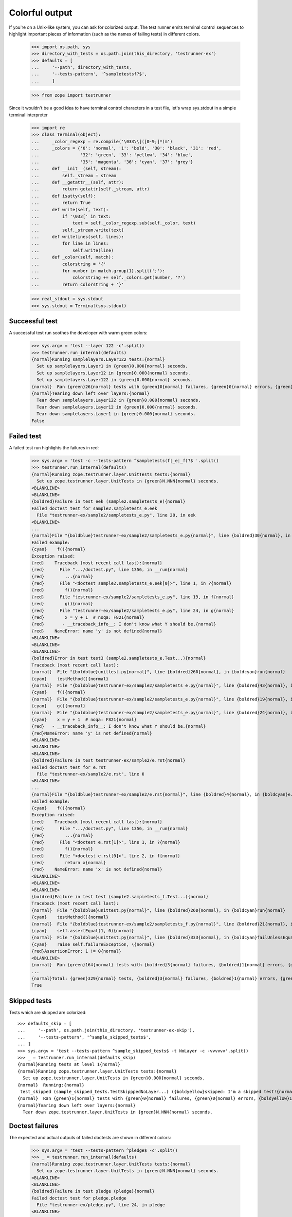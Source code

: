 =================
 Colorful output
=================

If you're on a Unix-like system, you can ask for colorized output. The
test runner emits terminal control sequences to highlight important
pieces of information (such as the names of failing tests) in
different colors.

    >>> import os.path, sys
    >>> directory_with_tests = os.path.join(this_directory, 'testrunner-ex')
    >>> defaults = [
    ...     '--path', directory_with_tests,
    ...     '--tests-pattern', '^sampletestsf?$',
    ...     ]

    >>> from zope import testrunner

Since it wouldn't be a good idea to have terminal control characters in a
test file, let's wrap sys.stdout in a simple terminal interpreter

    >>> import re
    >>> class Terminal(object):
    ...     _color_regexp = re.compile('\033\\[([0-9;]*)m')
    ...     _colors = {'0': 'normal', '1': 'bold', '30': 'black', '31': 'red',
    ...                '32': 'green', '33': 'yellow', '34': 'blue',
    ...                '35': 'magenta', '36': 'cyan', '37': 'grey'}
    ...     def __init__(self, stream):
    ...         self._stream = stream
    ...     def __getattr__(self, attr):
    ...         return getattr(self._stream, attr)
    ...     def isatty(self):
    ...         return True
    ...     def write(self, text):
    ...         if '\033[' in text:
    ...             text = self._color_regexp.sub(self._color, text)
    ...         self._stream.write(text)
    ...     def writelines(self, lines):
    ...         for line in lines:
    ...             self.write(line)
    ...     def _color(self, match):
    ...         colorstring = '{'
    ...         for number in match.group(1).split(';'):
    ...             colorstring += self._colors.get(number, '?')
    ...         return colorstring + '}'

    >>> real_stdout = sys.stdout
    >>> sys.stdout = Terminal(sys.stdout)


Successful test
===============

A successful test run soothes the developer with warm green colors:

    >>> sys.argv = 'test --layer 122 -c'.split()
    >>> testrunner.run_internal(defaults)
    {normal}Running samplelayers.Layer122 tests:{normal}
      Set up samplelayers.Layer1 in {green}0.000{normal} seconds.
      Set up samplelayers.Layer12 in {green}0.000{normal} seconds.
      Set up samplelayers.Layer122 in {green}0.000{normal} seconds.
    {normal}  Ran {green}26{normal} tests with {green}0{normal} failures, {green}0{normal} errors, {green}0{normal} skipped in {green}0.007{normal} seconds.{normal}
    {normal}Tearing down left over layers:{normal}
      Tear down samplelayers.Layer122 in {green}0.000{normal} seconds.
      Tear down samplelayers.Layer12 in {green}0.000{normal} seconds.
      Tear down samplelayers.Layer1 in {green}0.000{normal} seconds.
    False


Failed test
===========

A failed test run highlights the failures in red:

    >>> sys.argv = 'test -c --tests-pattern ^sampletests(f|_e|_f)?$ '.split()
    >>> testrunner.run_internal(defaults)
    {normal}Running zope.testrunner.layer.UnitTests tests:{normal}
      Set up zope.testrunner.layer.UnitTests in {green}N.NNN{normal} seconds.
    <BLANKLINE>
    <BLANKLINE>
    {boldred}Failure in test eek (sample2.sampletests_e){normal}
    Failed doctest test for sample2.sampletests_e.eek
      File "testrunner-ex/sample2/sampletests_e.py", line 28, in eek
    <BLANKLINE>
    ...
    {normal}File "{boldblue}testrunner-ex/sample2/sampletests_e.py{normal}", line {boldred}30{normal}, in {boldcyan}sample2.sampletests_e.eek{normal}
    Failed example:
    {cyan}    f(){normal}
    Exception raised:
    {red}    Traceback (most recent call last):{normal}
    {red}      File ".../doctest.py", line 1356, in __run{normal}
    {red}        ...{normal}
    {red}      File "<doctest sample2.sampletests_e.eek[0]>", line 1, in ?{normal}
    {red}        f(){normal}
    {red}      File "testrunner-ex/sample2/sampletests_e.py", line 19, in f{normal}
    {red}        g(){normal}
    {red}      File "testrunner-ex/sample2/sampletests_e.py", line 24, in g{normal}
    {red}        x = y + 1  # noqa: F821{normal}
    {red}       - __traceback_info__: I don't know what Y should be.{normal}
    {red}    NameError: name 'y' is not defined{normal}
    <BLANKLINE>
    <BLANKLINE>
    <BLANKLINE>
    {boldred}Error in test test3 (sample2.sampletests_e.Test...){normal}
    Traceback (most recent call last):
    {normal}  File "{boldblue}unittest.py{normal}", line {boldred}260{normal}, in {boldcyan}run{normal}
    {cyan}    testMethod(){normal}
    {normal}  File "{boldblue}testrunner-ex/sample2/sampletests_e.py{normal}", line {boldred}43{normal}, in {boldcyan}test3{normal}
    {cyan}    f(){normal}
    {normal}  File "{boldblue}testrunner-ex/sample2/sampletests_e.py{normal}", line {boldred}19{normal}, in {boldcyan}f{normal}
    {cyan}    g(){normal}
    {normal}  File "{boldblue}testrunner-ex/sample2/sampletests_e.py{normal}", line {boldred}24{normal}, in {boldcyan}g{normal}
    {cyan}    x = y + 1  # noqa: F821{normal}
    {red}   - __traceback_info__: I don't know what Y should be.{normal}
    {red}NameError: name 'y' is not defined{normal}
    <BLANKLINE>
    <BLANKLINE>
    <BLANKLINE>
    {boldred}Failure in test testrunner-ex/sample2/e.rst{normal}
    Failed doctest test for e.rst
      File "testrunner-ex/sample2/e.rst", line 0
    <BLANKLINE>
    ...
    {normal}File "{boldblue}testrunner-ex/sample2/e.rst{normal}", line {boldred}4{normal}, in {boldcyan}e.rst{normal}
    Failed example:
    {cyan}    f(){normal}
    Exception raised:
    {red}    Traceback (most recent call last):{normal}
    {red}      File ".../doctest.py", line 1356, in __run{normal}
    {red}        ...{normal}
    {red}      File "<doctest e.rst[1]>", line 1, in ?{normal}
    {red}        f(){normal}
    {red}      File "<doctest e.rst[0]>", line 2, in f{normal}
    {red}        return x{normal}
    {red}    NameError: name 'x' is not defined{normal}
    <BLANKLINE>
    <BLANKLINE>
    <BLANKLINE>
    {boldred}Failure in test test (sample2.sampletests_f.Test...){normal}
    Traceback (most recent call last):
    {normal}  File "{boldblue}unittest.py{normal}", line {boldred}260{normal}, in {boldcyan}run{normal}
    {cyan}    testMethod(){normal}
    {normal}  File "{boldblue}testrunner-ex/sample2/sampletests_f.py{normal}", line {boldred}21{normal}, in {boldcyan}test{normal}
    {cyan}    self.assertEqual(1, 0){normal}
    {normal}  File "{boldblue}unittest.py{normal}", line {boldred}333{normal}, in {boldcyan}failUnlessEqual{normal}
    {cyan}    raise self.failureException, \{normal}
    {red}AssertionError: 1 != 0{normal}
    <BLANKLINE>
    {normal}  Ran {green}164{normal} tests with {boldred}3{normal} failures, {boldred}1{normal} errors, {green}0{normal} skipped in {green}0.045{normal} seconds.{normal}
    ...
    {normal}Total: {green}329{normal} tests, {boldred}3{normal} failures, {boldred}1{normal} errors, {green}0{normal} skipped in {green}N.NNN{normal} seconds.{normal}
    True


Skipped tests
=============

Tests which are skipped are colorized::

    >>> defaults_skip = [
    ...     '--path', os.path.join(this_directory, 'testrunner-ex-skip'),
    ...     '--tests-pattern', '^sample_skipped_tests$',
    ... ]
    >>> sys.argv = 'test --tests-pattern ^sample_skipped_tests$ -t NoLayer -c -vvvvvv'.split()
    >>> _ = testrunner.run_internal(defaults_skip)
    {normal}Running tests at level 1{normal}
    {normal}Running zope.testrunner.layer.UnitTests tests:{normal}
      Set up zope.testrunner.layer.UnitTests in {green}0.000{normal} seconds.
    {normal}  Running:{normal}
     test_skipped (sample_skipped_tests.TestSkipppedNoLayer...) ({boldyellow}skipped: I'm a skipped test!{normal})
    {normal}  Ran {green}1{normal} tests with {green}0{normal} failures, {green}0{normal} errors, {boldyellow}1{normal} skipped in {green}N.NNN{normal} seconds.{normal}
    {normal}Tearing down left over layers:{normal}
      Tear down zope.testrunner.layer.UnitTests in {green}N.NNN{normal} seconds.


Doctest failures
================

The expected and actual outputs of failed doctests are shown in different
colors:

    >>> sys.argv = 'test --tests-pattern ^pledge$ -c'.split()
    >>> _ = testrunner.run_internal(defaults)
    {normal}Running zope.testrunner.layer.UnitTests tests:{normal}
      Set up zope.testrunner.layer.UnitTests in {green}N.NNN{normal} seconds.
    <BLANKLINE>
    <BLANKLINE>
    {boldred}Failure in test pledge (pledge){normal}
    Failed doctest test for pledge.pledge
      File "testrunner-ex/pledge.py", line 24, in pledge
    <BLANKLINE>
    ...
    {normal}File testrunner-ex/pledge.py{normal}", line {boldred}26{normal}, in {boldcyan}pledge.pledge{normal}
    Failed example:
    {cyan}    print_pledge(){normal}
    Expected:
    {green}    I give my pledge, as an earthling,{normal}
    {green}    to save, and faithfully, to defend from waste,{normal}
    {green}    the natural resources of my planet.{normal}
    {green}    It's soils, minerals, forests, waters, and wildlife.{normal}
    {green}    <BLANKLINE>{normal}
    Got:
    {red}    I give my pledge, as and earthling,{normal}
    {red}    to save, and faithfully, to defend from waste,{normal}
    {red}    the natural resources of my planet.{normal}
    {red}    It's soils, minerals, forests, waters, and wildlife.{normal}
    {red}    <BLANKLINE>{normal}
    <BLANKLINE>
    {normal}  Ran {green}1{normal} tests with {boldred}1{normal} failures, {green}0{normal} errors, {green}0{normal} skipped in {green}0.002{normal} seconds.{normal}
    {normal}Tearing down left over layers:{normal}
      Tear down zope.testrunner.layer.UnitTests in {green}N.NNN{normal} seconds.

Diffs are highlighted so you can easily tell the context and the mismatches
apart:

    >>> sys.argv = 'test --tests-pattern ^pledge$ --ndiff -c'.split()
    >>> _ = testrunner.run_internal(defaults)
    {normal}Running zope.testrunner.layer.UnitTests tests:{normal}
      Set up zope.testrunner.layer.UnitTests in {green}N.NNN{normal} seconds.
    <BLANKLINE>
    <BLANKLINE>
    {boldred}Failure in test pledge (pledge){normal}
    Failed doctest test for pledge.pledge
      File "testrunner-ex/pledge.py", line 24, in pledge
    <BLANKLINE>
    ...
    {normal}File testrunner-ex/pledge.py{normal}", line {boldred}26{normal}, in {boldcyan}pledge.pledge{normal}
    Failed example:
    {cyan}    print_pledge(){normal}
    Differences (ndiff with -expected +actual):
    {green}    - I give my pledge, as an earthling,{normal}
    {red}    + I give my pledge, as and earthling,{normal}
    {magenta}    ?                        +{normal}
    {normal}      to save, and faithfully, to defend from waste,{normal}
    {normal}      the natural resources of my planet.{normal}
    {normal}      It's soils, minerals, forests, waters, and wildlife.{normal}
    {normal}      <BLANKLINE>{normal}
    <BLANKLINE>
    {normal}  Ran {green}1{normal} tests with {boldred}1{normal} failures, {green}0{normal} errors, {green}0{normal} skipped in {green}0.003{normal} seconds.{normal}
    {normal}Tearing down left over layers:{normal}
      Tear down zope.testrunner.layer.UnitTests in {green}N.NNN{normal} seconds.

Even test failures that have actual blank lines (as opposed to <BLANKLINE>) in
them are highlighted correctly.

    >>> import zope.testrunner.formatter
    >>> formatter = zope.testrunner.formatter.ColorfulOutputFormatter(None)
    >>> formatter.print_doctest_failure("""\
    ...     File "sometest.rst", line 221, in sometest.rst
    ... Failed example:
    ...     foo()
    ... Expected:
    ...     Output that contains
    ...
    ...     blank lines.
    ... Got:
    ...     Output that still contains
    ...
    ...     blank lines.""")
    {normal}    File "sometest.rst", line 221, in sometest.rst{normal}
    Failed example:
    {cyan}    foo(){normal}
    Expected:
    {green}    Output that contains{normal}
    <BLANKLINE>
    {green}    blank lines.{normal}
    Got:
    {red}    Output that still contains{normal}
    <BLANKLINE>
    {red}    blank lines.{normal}
    <BLANKLINE>


Timing individual tests
=======================

At very high verbosity levels you can see the time taken by each test

    >>> sys.argv = 'test -u -t test_one.TestNotMuch -c -vvv'.split()
    >>> testrunner.run_internal(defaults)
    {normal}Running tests at level 1{normal}
    {normal}Running zope.testrunner.layer.UnitTests tests:{normal}
      Set up zope.testrunner.layer.UnitTests in {green}N.NNN{normal} seconds.
    {normal}  Running:{normal}
     test_1 (sample1.sampletests.test_one.TestNotMuch...) ({green}N.NNN s{normal})
     test_2 (sample1.sampletests.test_one.TestNotMuch...) ({green}N.NNN s{normal})
     test_3 (sample1.sampletests.test_one.TestNotMuch...) ({green}N.NNN s{normal})
     test_1 (sampletests.test_one.TestNotMuch...) ({green}N.NNN s{normal})
     test_2 (sampletests.test_one.TestNotMuch...) ({green}N.NNN s{normal})
     test_3 (sampletests.test_one.TestNotMuch...) ({green}N.NNN s{normal})
    {normal}  Ran {green}6{normal} tests with {green}0{normal} failures, {green}0{normal} errors, {green}0{normal} skipped in {green}N.NNN{normal} seconds.{normal}
    {normal}Tearing down left over layers:{normal}
      Tear down zope.testrunner.layer.UnitTests in {green}N.NNN{normal} seconds.
    False


If we had very slow tests we would see their times highlighted in a
different color. Instead of creating a test that waits 10 seconds,
let's lower the slow test threshold in the test runner to 0 seconds to
make all of the tests seem slow.

    >>> sys.argv = 'test -u -t test_one.TestNotMuch -c -vvv --slow-test 0'.split()
    >>> testrunner.run_internal(defaults)
    {normal}Running tests at level 1{normal}
    {normal}Running zope.testrunner.layer.UnitTests tests:{normal}
      Set up zope.testrunner.layer.UnitTests in {green}N.NNN{normal} seconds.
    {normal}  Running:{normal}
     test_1 (sample1.sampletests.test_one.TestNotMuch...) ({boldmagenta}N.NNN s{normal})
     test_2 (sample1.sampletests.test_one.TestNotMuch...) ({boldmagenta}N.NNN s{normal})
     test_3 (sample1.sampletests.test_one.TestNotMuch...) ({boldmagenta}N.NNN s{normal})
     test_1 (sampletests.test_one.TestNotMuch...) ({boldmagenta}N.NNN s{normal})
     test_2 (sampletests.test_one.TestNotMuch...) ({boldmagenta}N.NNN s{normal})
     test_3 (sampletests.test_one.TestNotMuch...) ({boldmagenta}N.NNN s{normal})
    {normal}  Ran {green}6{normal} tests with {green}0{normal} failures, {green}0{normal} errors, {green}0{normal} skipped in {green}N.NNN{normal} seconds.{normal}
    {normal}Tearing down left over layers:{normal}
      Tear down zope.testrunner.layer.UnitTests in {green}N.NNN{normal} seconds.
    False



Disabling colors
================

If -c or --color have been previously provided on the command line (perhaps by
a test runner wrapper script), but no colorized output is desired, the -C or
--no-color options will disable colorized output:

    >>> sys.argv = 'test --layer 122 -c -C'.split()
    >>> testrunner.run_internal(defaults)
    Running samplelayers.Layer122 tests:
      Set up samplelayers.Layer1 in 0.000 seconds.
      Set up samplelayers.Layer12 in 0.000 seconds.
      Set up samplelayers.Layer122 in 0.000 seconds.
      Ran 26 tests with 0 failures, 0 errors and 0 skipped in 0.007 seconds.
    Tearing down left over layers:
      Tear down samplelayers.Layer122 in 0.000 seconds.
      Tear down samplelayers.Layer12 in 0.000 seconds.
      Tear down samplelayers.Layer1 in 0.000 seconds.
    False

    >>> sys.argv = 'test --layer 122 -c --no-color'.split()
    >>> testrunner.run_internal(defaults)
    Running samplelayers.Layer122 tests:
      Set up samplelayers.Layer1 in 0.000 seconds.
      Set up samplelayers.Layer12 in 0.000 seconds.
      Set up samplelayers.Layer122 in 0.000 seconds.
      Ran 26 tests with 0 failures, 0 errors and 0 skipped in 0.007 seconds.
    Tearing down left over layers:
      Tear down samplelayers.Layer122 in 0.000 seconds.
      Tear down samplelayers.Layer12 in 0.000 seconds.
      Tear down samplelayers.Layer1 in 0.000 seconds.
    False


Autodetecting colors
====================

The --auto-color option will determine if stdout is a terminal that supports
colors, and only enable colorized output if so.  Our ``Terminal`` wrapper
pretends it is a terminal, but the curses module will realize it isn't:

    >>> sys.argv = 'test --layer 122 --auto-color'.split()
    >>> testrunner.run_internal(defaults)
    Running samplelayers.Layer122 tests:
      Set up samplelayers.Layer1 in 0.000 seconds.
      Set up samplelayers.Layer12 in 0.000 seconds.
      Set up samplelayers.Layer122 in 0.000 seconds.
      Ran 26 tests with 0 failures, 0 errors and 0 skipped in 0.007 seconds.
    Tearing down left over layers:
      Tear down samplelayers.Layer122 in 0.000 seconds.
      Tear down samplelayers.Layer12 in 0.000 seconds.
      Tear down samplelayers.Layer1 in 0.000 seconds.
    False

We can fake it

    >>> class FakeCurses(object):
    ...     class error(Exception):
    ...         pass
    ...     def setupterm(self):
    ...         pass
    ...     def tigetnum(self, attr):
    ...         return dict(colors=8).get(attr, -2)
    >>> sys.modules['curses'] = FakeCurses()

    >>> sys.argv = 'test --layer 122 --auto-color'.split()
    >>> testrunner.run_internal(defaults)
    {normal}Running samplelayers.Layer122 tests:{normal}
      Set up samplelayers.Layer1 in {green}0.000{normal} seconds.
      Set up samplelayers.Layer12 in {green}0.000{normal} seconds.
      Set up samplelayers.Layer122 in {green}0.000{normal} seconds.
    {normal}  Ran {green}26{normal} tests with {green}0{normal} failures, {green}0{normal} errors, {green}0{normal} skipped in {green}0.007{normal} seconds.{normal}
    {normal}Tearing down left over layers:{normal}
      Tear down samplelayers.Layer122 in {green}0.000{normal} seconds.
      Tear down samplelayers.Layer12 in {green}0.000{normal} seconds.
      Tear down samplelayers.Layer1 in {green}0.000{normal} seconds.
    False

    >>> del sys.modules['curses']

The real stdout is not a terminal in a doctest:

    >>> sys.stdout = real_stdout

    >>> sys.argv = 'test --layer 122 --auto-color'.split()
    >>> testrunner.run_internal(defaults)
    Running samplelayers.Layer122 tests:
      Set up samplelayers.Layer1 in 0.000 seconds.
      Set up samplelayers.Layer12 in 0.000 seconds.
      Set up samplelayers.Layer122 in 0.000 seconds.
      Ran 26 tests with 0 failures, 0 errors and 0 skipped in 0.007 seconds.
    Tearing down left over layers:
      Tear down samplelayers.Layer122 in 0.000 seconds.
      Tear down samplelayers.Layer12 in 0.000 seconds.
      Tear down samplelayers.Layer1 in 0.000 seconds.
    False
